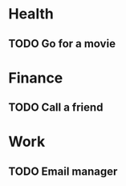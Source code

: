 
* Health
** TODO Go for a movie
   SCHEDULED: <2018-08-05 Sun>
* Finance
** TODO Call a friend
   SCHEDULED: <2018-08-07 Tue>
* Work
** TODO Email manager
   SCHEDULED: <2018-08-12 Sun>

